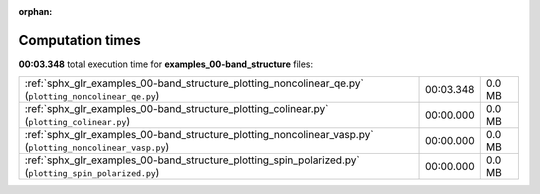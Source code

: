 
:orphan:

.. _sphx_glr_examples_00-band_structure_sg_execution_times:

Computation times
=================
**00:03.348** total execution time for **examples_00-band_structure** files:

+------------------------------------------------------------------------------------------------------------+-----------+--------+
| :ref:`sphx_glr_examples_00-band_structure_plotting_noncolinear_qe.py` (``plotting_noncolinear_qe.py``)     | 00:03.348 | 0.0 MB |
+------------------------------------------------------------------------------------------------------------+-----------+--------+
| :ref:`sphx_glr_examples_00-band_structure_plotting_colinear.py` (``plotting_colinear.py``)                 | 00:00.000 | 0.0 MB |
+------------------------------------------------------------------------------------------------------------+-----------+--------+
| :ref:`sphx_glr_examples_00-band_structure_plotting_noncolinear_vasp.py` (``plotting_noncolinear_vasp.py``) | 00:00.000 | 0.0 MB |
+------------------------------------------------------------------------------------------------------------+-----------+--------+
| :ref:`sphx_glr_examples_00-band_structure_plotting_spin_polarized.py` (``plotting_spin_polarized.py``)     | 00:00.000 | 0.0 MB |
+------------------------------------------------------------------------------------------------------------+-----------+--------+
